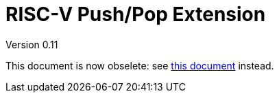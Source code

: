 = RISC-V Push/Pop Extension 
Version 0.11
:doctype: book
:encoding: utf-8
:lang: en
:toc: left
:toclevels: 4
:numbered:
:xrefstyle: short
:le: &#8804;
:rarr: &#8658;

This document is now obselete: see https://github.com/riscv/riscv-code-size-reduction/blob/master/ISA%20proposals/Huawei/Zce_spec.adoc#pushpoppopret[this document] instead.